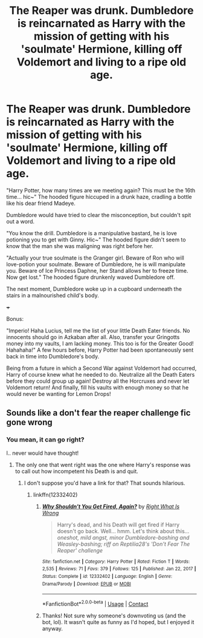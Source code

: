 #+TITLE: The Reaper was drunk. Dumbledore is reincarnated as Harry with the mission of getting with his 'soulmate' Hermione, killing off Voldemort and living to a ripe old age.

* The Reaper was drunk. Dumbledore is reincarnated as Harry with the mission of getting with his 'soulmate' Hermione, killing off Voldemort and living to a ripe old age.
:PROPERTIES:
:Author: Aardwarkthe2nd
:Score: 32
:DateUnix: 1617205701.0
:DateShort: 2021-Mar-31
:FlairText: Prompt
:END:
"Harry Potter, how many times are we meeting again? This must be the 16th time... hic~" The hooded figure hiccuped in a drunk haze, cradling a bottle like his dear friend Madeye.

Dumbledore would have tried to clear the misconception, but couldn't spit out a word.

"You know the drill. Dumbledore is a manipulative bastard, he is love potioning you to get with Ginny. Hic~" The hooded figure didn't seem to know that the man she was maligning was right before her.

"Actually your true soulmate is the Granger girl. Beware of Ron who will love-potion your soulmate. Beware of Dumbledore, he is will manipulate you. Beware of Ice Princess Daphne, her Stand allows her to freeze time. Now get lost." The hooded figure drunkenly waved Dumbledore off.

The next moment, Dumbledore woke up in a cupboard underneath the stairs in a malnourished child's body.

+++

Bonus:

"Imperio! Haha Lucius, tell me the list of your little Death Eater friends. No innocents should go in Azkaban after all. Also, transfer your Gringotts money into my vaults, I am lacking money. This too is for the Greater Good! Hahahaha!" A few hours before, Harry Potter had been spontaneously sent back in time into Dumbledore's body.

Being from a future in which a Second War against Voldemort had occurred, Harry of course knew what he needed to do. Neutralize all the Death Eaters before they could group up again! Destroy all the Horcruxes and never let Voldemort return! And finally, fill his vaults with enough money so that he would never be wanting for Lemon Drops!


** Sounds like a don't fear the reaper challenge fic gone wrong
:PROPERTIES:
:Author: CheckmateBen
:Score: 17
:DateUnix: 1617206793.0
:DateShort: 2021-Mar-31
:END:

*** You mean, it can go right?

I.. never would have thought!
:PROPERTIES:
:Author: PuzzleheadedPool1
:Score: 10
:DateUnix: 1617212562.0
:DateShort: 2021-Mar-31
:END:

**** The only one that went right was the one where Harry's response was to call out how incompetent his Death is and quit.
:PROPERTIES:
:Author: TrailingOffMidSente
:Score: 11
:DateUnix: 1617216597.0
:DateShort: 2021-Mar-31
:END:

***** I don't suppose you'd have a link for that? That sounds hilarious.
:PROPERTIES:
:Author: NouvelleVoix
:Score: 1
:DateUnix: 1617263735.0
:DateShort: 2021-Apr-01
:END:

****** linkffn(12332402)
:PROPERTIES:
:Author: TrailingOffMidSente
:Score: 1
:DateUnix: 1617264091.0
:DateShort: 2021-Apr-01
:END:

******* [[https://www.fanfiction.net/s/12332402/1/][*/Why Shouldn't You Get Fired, Again?/*]] by [[https://www.fanfiction.net/u/8548502/Right-What-Is-Wrong][/Right What Is Wrong/]]

#+begin_quote
  Harry's dead, and his Death will get fired if Harry doesn't go back. Well... hmm. Let's think about this... /oneshot, mild angst, minor Dumbledore-bashing and Weasley-bashing; riff on Reptilia28's 'Don't Fear The Reaper' challenge/
#+end_quote

^{/Site/:} ^{fanfiction.net} ^{*|*} ^{/Category/:} ^{Harry} ^{Potter} ^{*|*} ^{/Rated/:} ^{Fiction} ^{T} ^{*|*} ^{/Words/:} ^{2,535} ^{*|*} ^{/Reviews/:} ^{71} ^{*|*} ^{/Favs/:} ^{379} ^{*|*} ^{/Follows/:} ^{125} ^{*|*} ^{/Published/:} ^{Jan} ^{22,} ^{2017} ^{*|*} ^{/Status/:} ^{Complete} ^{*|*} ^{/id/:} ^{12332402} ^{*|*} ^{/Language/:} ^{English} ^{*|*} ^{/Genre/:} ^{Drama/Parody} ^{*|*} ^{/Download/:} ^{[[http://www.ff2ebook.com/old/ffn-bot/index.php?id=12332402&source=ff&filetype=epub][EPUB]]} ^{or} ^{[[http://www.ff2ebook.com/old/ffn-bot/index.php?id=12332402&source=ff&filetype=mobi][MOBI]]}

--------------

*FanfictionBot*^{2.0.0-beta} | [[https://github.com/FanfictionBot/reddit-ffn-bot/wiki/Usage][Usage]] | [[https://www.reddit.com/message/compose?to=tusing][Contact]]
:PROPERTIES:
:Author: FanfictionBot
:Score: 1
:DateUnix: 1617264112.0
:DateShort: 2021-Apr-01
:END:


******* Thanks! Not sure why someone's downvoting us (and the bot, lol). It wasn't quite as funny as I'd hoped, but I enjoyed it anyway.
:PROPERTIES:
:Author: NouvelleVoix
:Score: 1
:DateUnix: 1617302399.0
:DateShort: 2021-Apr-01
:END:
